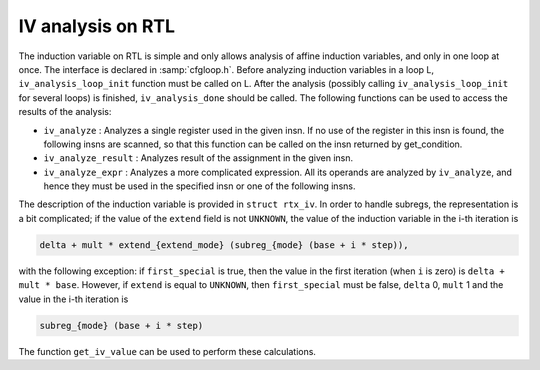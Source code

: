 ..
  Copyright 1988-2022 Free Software Foundation, Inc.
  This is part of the GCC manual.
  For copying conditions, see the copyright.rst file.

.. index:: IV analysis on RTL

.. _loop-iv:

IV analysis on RTL
******************

The induction variable on RTL is simple and only allows analysis of
affine induction variables, and only in one loop at once.  The interface
is declared in :samp:`cfgloop.h`.  Before analyzing induction variables
in a loop L, ``iv_analysis_loop_init`` function must be called on L.
After the analysis (possibly calling ``iv_analysis_loop_init`` for
several loops) is finished, ``iv_analysis_done`` should be called.
The following functions can be used to access the results of the
analysis:

* ``iv_analyze`` : Analyzes a single register used in the given
  insn.  If no use of the register in this insn is found, the following
  insns are scanned, so that this function can be called on the insn
  returned by get_condition.

* ``iv_analyze_result`` : Analyzes result of the assignment in the
  given insn.

* ``iv_analyze_expr`` : Analyzes a more complicated expression.
  All its operands are analyzed by ``iv_analyze``, and hence they must
  be used in the specified insn or one of the following insns.

The description of the induction variable is provided in ``struct
rtx_iv``.  In order to handle subregs, the representation is a bit
complicated; if the value of the ``extend`` field is not
``UNKNOWN``, the value of the induction variable in the i-th
iteration is

.. code-block:: c++

  delta + mult * extend_{extend_mode} (subreg_{mode} (base + i * step)),

with the following exception:  if ``first_special`` is true, then the
value in the first iteration (when ``i`` is zero) is ``delta +
mult * base``.  However, if ``extend`` is equal to ``UNKNOWN``,
then ``first_special`` must be false, ``delta`` 0, ``mult`` 1
and the value in the i-th iteration is

.. code-block:: c++

  subreg_{mode} (base + i * step)

The function ``get_iv_value`` can be used to perform these
calculations.
